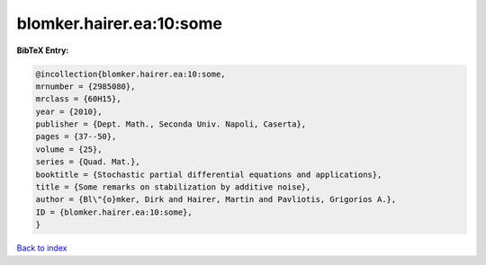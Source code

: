 blomker.hairer.ea:10:some
=========================

.. :cite:t:`blomker.hairer.ea:10:some`

.. bibliography:: ../../All.bib

**BibTeX Entry:**

.. code-block:: bibtex

   @incollection{blomker.hairer.ea:10:some,
   mrnumber = {2985080},
   mrclass = {60H15},
   year = {2010},
   publisher = {Dept. Math., Seconda Univ. Napoli, Caserta},
   pages = {37--50},
   volume = {25},
   series = {Quad. Mat.},
   booktitle = {Stochastic partial differential equations and applications},
   title = {Some remarks on stabilization by additive noise},
   author = {Bl\"{o}mker, Dirk and Hairer, Martin and Pavliotis, Grigorios A.},
   ID = {blomker.hairer.ea:10:some},
   }

`Back to index <../index>`_
